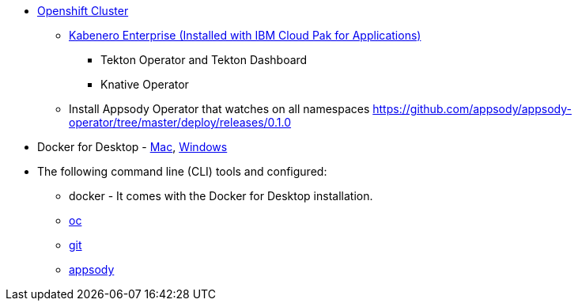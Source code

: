 
* https://cloud.ibm.com/kubernetes/catalog/openshiftcluster[Openshift Cluster]
** https://www.ibm.com/support/knowledgecenter/en/SSCSJL/install-icpa-cli.html[Kabenero Enterprise (Installed with IBM Cloud Pak for Applications)]
*** Tekton Operator and Tekton Dashboard
*** Knative Operator
** Install Appsody Operator that watches on all namespaces https://github.com/appsody/appsody-operator/tree/master/deploy/releases/0.1.0
* Docker for Desktop - https://docs.docker.com/docker-for-mac/install/[Mac], https://docs.docker.com/docker-for-windows/install/[Windows]
* The following command line (CLI) tools and configured:
** docker - It comes with the Docker for Desktop installation.
** https://www.okd.io/download.html[oc]
** https://git-scm.com/book/en/v2/Getting-Started-Installing-Git[git]
** https://appsody.dev/docs/getting-started/installation[appsody]
